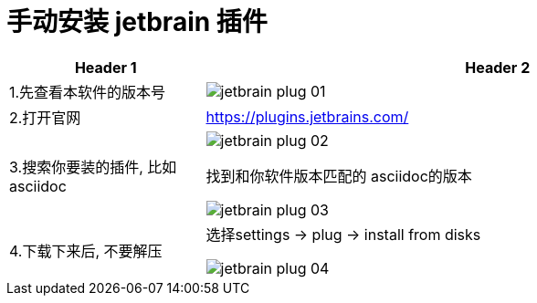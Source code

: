 
= 手动安装 jetbrain 插件

[cols="1a,3a"]
|===
|Header 1 |Header 2

|1.先查看本软件的版本号
|image:img/jetbrain_plug 01.png[]

|2.打开官网
|https://plugins.jetbrains.com/

|3.搜索你要装的插件, 比如 asciidoc
|image:img/jetbrain_plug 02.png[]

找到和你软件版本匹配的 asciidoc的版本

image:img/jetbrain_plug 03.png[]

|4.下载下来后, 不要解压
|选择settings -> plug -> install from disks

image:img/jetbrain_plug 04.png[]

|===

